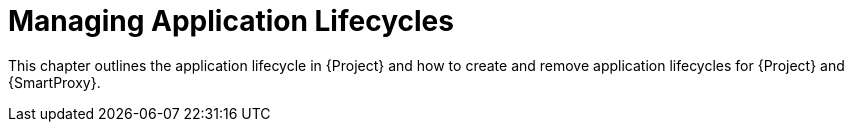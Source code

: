 [id="Managing_Application_Lifecycles_{context}"]
= Managing Application Lifecycles

This chapter outlines the application lifecycle in {Project} and how to create and remove application lifecycles for {Project} and {SmartProxy}.
